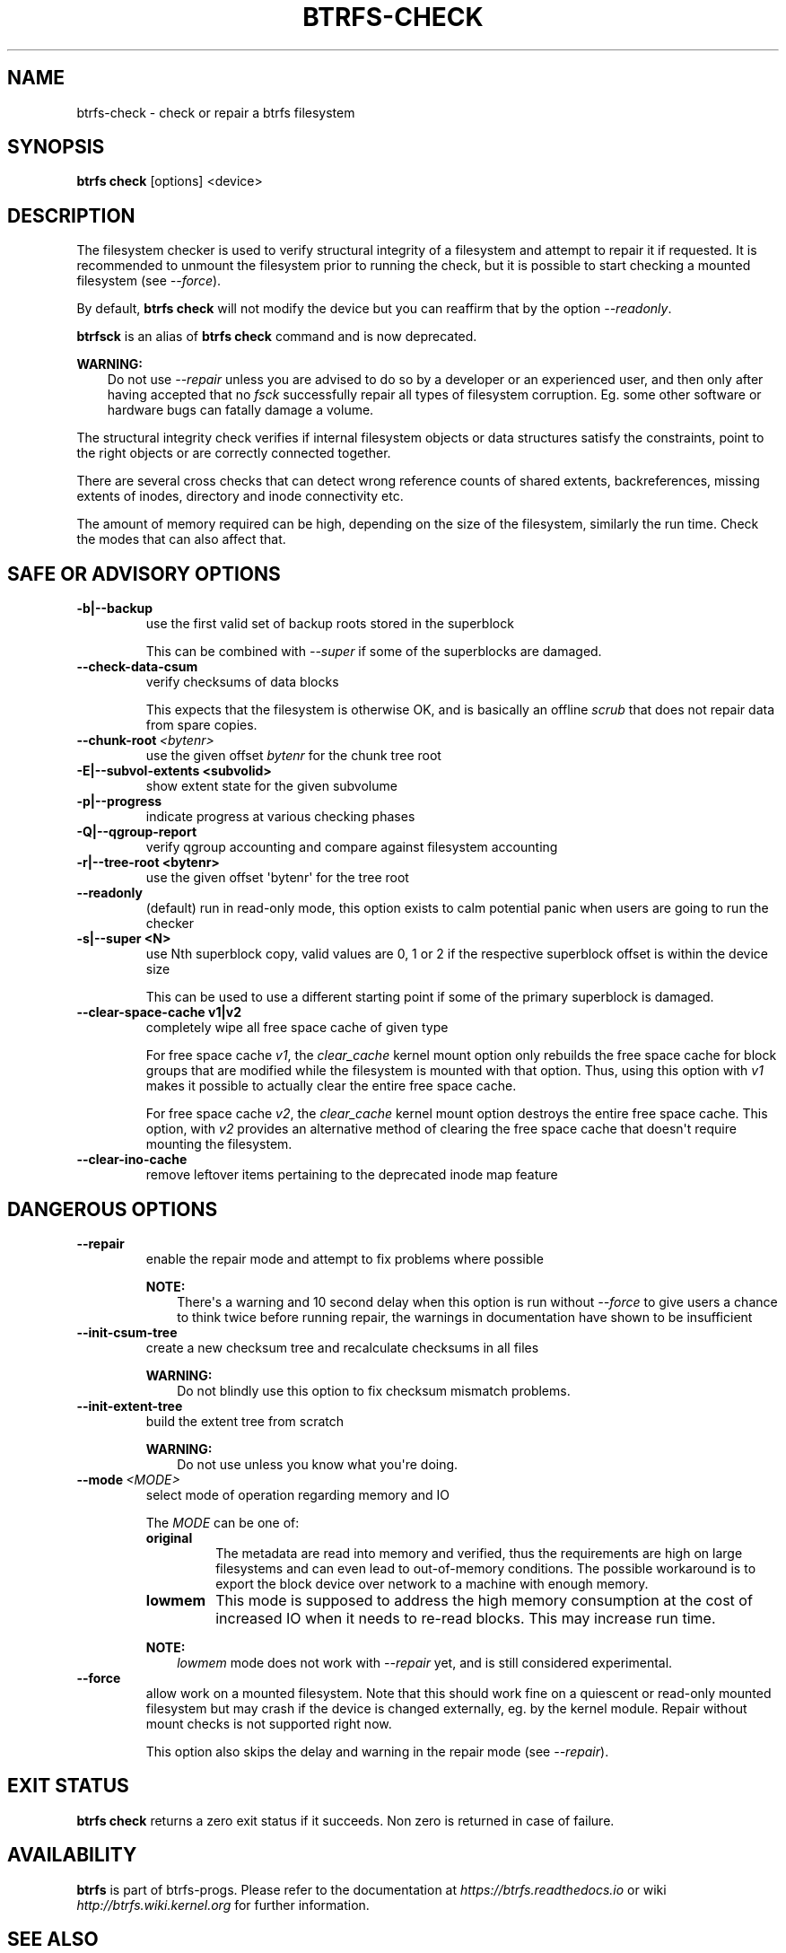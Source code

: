 .\" Man page generated from reStructuredText.
.
.
.nr rst2man-indent-level 0
.
.de1 rstReportMargin
\\$1 \\n[an-margin]
level \\n[rst2man-indent-level]
level margin: \\n[rst2man-indent\\n[rst2man-indent-level]]
-
\\n[rst2man-indent0]
\\n[rst2man-indent1]
\\n[rst2man-indent2]
..
.de1 INDENT
.\" .rstReportMargin pre:
. RS \\$1
. nr rst2man-indent\\n[rst2man-indent-level] \\n[an-margin]
. nr rst2man-indent-level +1
.\" .rstReportMargin post:
..
.de UNINDENT
. RE
.\" indent \\n[an-margin]
.\" old: \\n[rst2man-indent\\n[rst2man-indent-level]]
.nr rst2man-indent-level -1
.\" new: \\n[rst2man-indent\\n[rst2man-indent-level]]
.in \\n[rst2man-indent\\n[rst2man-indent-level]]u
..
.TH "BTRFS-CHECK" "8" "Oct 11, 2022" "6.0" "BTRFS"
.SH NAME
btrfs-check \- check or repair a btrfs filesystem
.SH SYNOPSIS
.sp
\fBbtrfs check\fP [options] <device>
.SH DESCRIPTION
.sp
The filesystem checker is used to verify structural integrity of a filesystem
and attempt to repair it if requested.  It is recommended to unmount the
filesystem prior to running the check, but it is possible to start checking a
mounted filesystem (see \fI\-\-force\fP).
.sp
By default, \fBbtrfs check\fP will not modify the device but you can reaffirm that
by the option \fI\-\-readonly\fP\&.
.sp
\fBbtrfsck\fP is an alias of \fBbtrfs check\fP command and is now deprecated.
.sp
\fBWARNING:\fP
.INDENT 0.0
.INDENT 3.5
Do not use \fI\-\-repair\fP unless you are advised to do so by a developer
or an experienced user, and then only after having accepted that no \fIfsck\fP
successfully repair all types of filesystem corruption. Eg. some other software
or hardware bugs can fatally damage a volume.
.UNINDENT
.UNINDENT
.sp
The structural integrity check verifies if internal filesystem objects or
data structures satisfy the constraints, point to the right objects or are
correctly connected together.
.sp
There are several cross checks that can detect wrong reference counts of shared
extents, backreferences, missing extents of inodes, directory and inode
connectivity etc.
.sp
The amount of memory required can be high, depending on the size of the
filesystem, similarly the run time. Check the modes that can also affect that.
.SH SAFE OR ADVISORY OPTIONS
.INDENT 0.0
.TP
.B \-b|\-\-backup
use the first valid set of backup roots stored in the superblock
.sp
This can be combined with \fI\-\-super\fP if some of the superblocks are damaged.
.UNINDENT
.INDENT 0.0
.TP
.B  \-\-check\-data\-csum
verify checksums of data blocks
.sp
This expects that the filesystem is otherwise OK, and is basically an offline
\fIscrub\fP that does not repair data from spare copies.
.TP
.BI \-\-chunk\-root \ <bytenr>
use the given offset \fIbytenr\fP for the chunk tree root
.UNINDENT
.INDENT 0.0
.TP
.B \-E|\-\-subvol\-extents <subvolid>
show extent state for the given subvolume
.TP
.B \-p|\-\-progress
indicate progress at various checking phases
.TP
.B \-Q|\-\-qgroup\-report
verify qgroup accounting and compare against filesystem accounting
.TP
.B \-r|\-\-tree\-root <bytenr>
use the given offset \(aqbytenr\(aq for the tree root
.UNINDENT
.INDENT 0.0
.TP
.B  \-\-readonly
(default)
run in read\-only mode, this option exists to calm potential panic when users
are going to run the checker
.UNINDENT
.INDENT 0.0
.TP
.B \-s|\-\-super <N>
use Nth superblock copy, valid values are 0, 1 or 2 if the
respective superblock offset is within the device size
.sp
This can be used to use a different starting point if some of the primary
superblock is damaged.
.TP
.B \-\-clear\-space\-cache v1|v2
completely wipe all free space cache of given type
.sp
For free space cache \fIv1\fP, the \fIclear_cache\fP kernel mount option only rebuilds
the free space cache for block groups that are modified while the filesystem is
mounted with that option. Thus, using this option with \fIv1\fP makes it possible
to actually clear the entire free space cache.
.sp
For free space cache \fIv2\fP, the \fIclear_cache\fP kernel mount option destroys
the entire free space cache. This option, with \fIv2\fP provides an alternative
method of clearing the free space cache that doesn\(aqt require mounting the
filesystem.
.UNINDENT
.INDENT 0.0
.TP
.B  \-\-clear\-ino\-cache
remove leftover items pertaining to the deprecated inode map feature
.UNINDENT
.SH DANGEROUS OPTIONS
.INDENT 0.0
.TP
.B  \-\-repair
enable the repair mode and attempt to fix problems where possible
.sp
\fBNOTE:\fP
.INDENT 7.0
.INDENT 3.5
There\(aqs a warning and 10 second delay when this option is run without
\fI\-\-force\fP to give users a chance to think twice before running repair, the
warnings in documentation have shown to be insufficient
.UNINDENT
.UNINDENT
.TP
.B  \-\-init\-csum\-tree
create a new checksum tree and recalculate checksums in all files
.sp
\fBWARNING:\fP
.INDENT 7.0
.INDENT 3.5
Do not blindly use this option to fix checksum mismatch problems.
.UNINDENT
.UNINDENT
.TP
.B  \-\-init\-extent\-tree
build the extent tree from scratch
.sp
\fBWARNING:\fP
.INDENT 7.0
.INDENT 3.5
Do not use unless you know what you\(aqre doing.
.UNINDENT
.UNINDENT
.TP
.BI \-\-mode \ <MODE>
select mode of operation regarding memory and IO
.sp
The \fIMODE\fP can be one of:
.INDENT 7.0
.TP
.B original
The metadata are read into memory and verified, thus the requirements are high
on large filesystems and can even lead to out\-of\-memory conditions.  The
possible workaround is to export the block device over network to a machine
with enough memory.
.TP
.B lowmem
This mode is supposed to address the high memory consumption at the cost of
increased IO when it needs to re\-read blocks.  This may increase run time.
.UNINDENT
.sp
\fBNOTE:\fP
.INDENT 7.0
.INDENT 3.5
\fIlowmem\fP mode does not work with \fI\-\-repair\fP yet, and is still considered
experimental.
.UNINDENT
.UNINDENT
.TP
.B  \-\-force
allow work on a mounted filesystem. Note that this should work fine on a
quiescent or read\-only mounted filesystem but may crash if the device is
changed externally, eg. by the kernel module.  Repair without mount checks is
not supported right now.
.sp
This option also skips the delay and warning in the repair mode (see
\fI\-\-repair\fP).
.UNINDENT
.SH EXIT STATUS
.sp
\fBbtrfs check\fP returns a zero exit status if it succeeds. Non zero is
returned in case of failure.
.SH AVAILABILITY
.sp
\fBbtrfs\fP is part of btrfs\-progs.  Please refer to the documentation at
\fI\%https://btrfs.readthedocs.io\fP or wiki \fI\%http://btrfs.wiki.kernel.org\fP for further
information.
.SH SEE ALSO
.sp
\fI\%mkfs.btrfs(8)\fP,
\fI\%btrfs\-scrub(8)\fP,
\fI\%btrfs\-rescue(8)\fP
.SH COPYRIGHT
2022
.\" Generated by docutils manpage writer.
.
